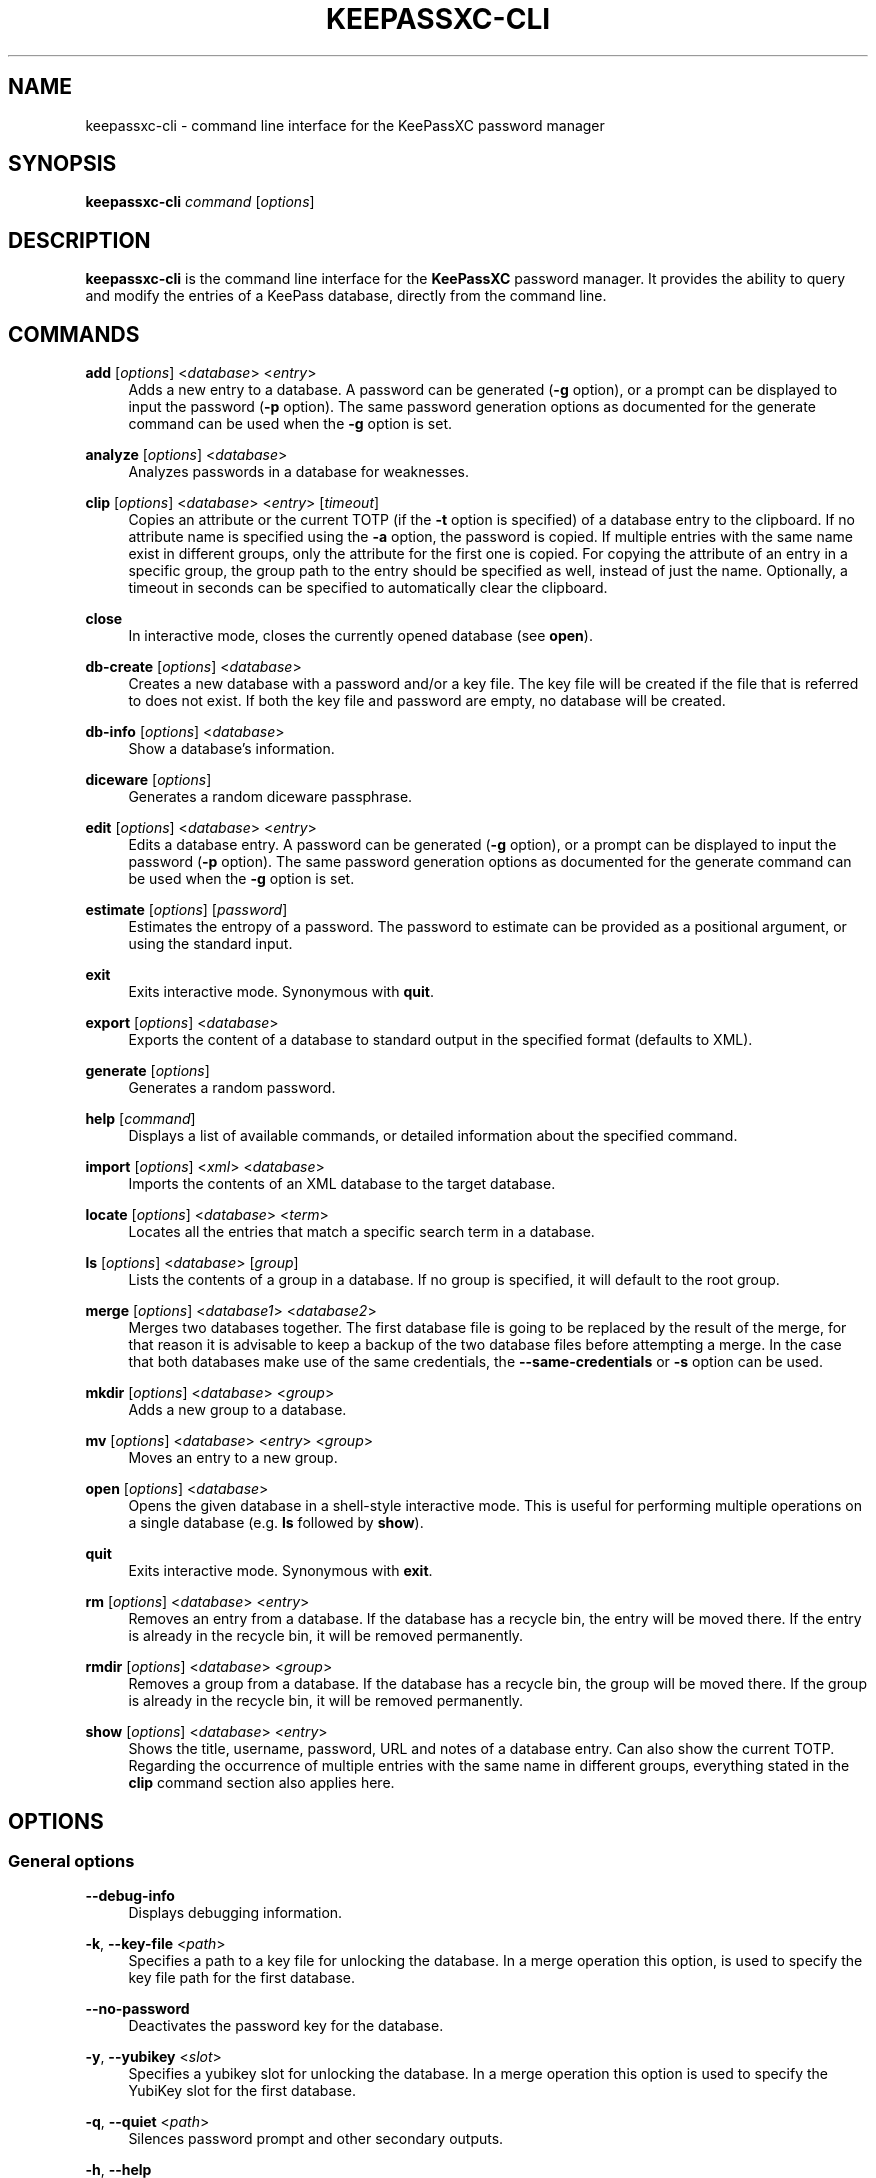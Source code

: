 '\" t
.\"     Title: keepassxc-cli
.\"    Author: [see the "AUTHORS" section]
.\" Generator: Asciidoctor 1.5.4
.\"      Date: 2021-06-12
.\"    Manual: General Commands Manual
.\"    Source: KeePassXC 2.6.0
.\"  Language: English
.\"
.TH "KEEPASSXC\-CLI" "1" "2021-06-12" "KeePassXC 2.6.0" "General Commands Manual"
.ie \n(.g .ds Aq \(aq
.el       .ds Aq '
.ss \n[.ss] 0
.nh
.ad l
.de URL
\\$2 \(laURL: \\$1 \(ra\\$3
..
.if \n[.g] .mso www.tmac
.LINKSTYLE blue R < >
.SH "NAME"
keepassxc\-cli \- command line interface for the KeePassXC password manager
.SH "SYNOPSIS"
.sp
\fBkeepassxc\-cli\fP \fIcommand\fP [\fIoptions\fP]
.SH "DESCRIPTION"
.sp
\fBkeepassxc\-cli\fP is the command line interface for the \fBKeePassXC\fP password manager.
It provides the ability to query and modify the entries of a KeePass database, directly from the command line.
.SH "COMMANDS"
.sp
\fBadd\fP [\fIoptions\fP] <\fIdatabase\fP> <\fIentry\fP>
.RS 4
Adds a new entry to a database.
A password can be generated (\fB\-g\fP option), or a prompt can be displayed to input the password (\fB\-p\fP option).
The same password generation options as documented for the generate command can be used when the \fB\-g\fP option is set.
.RE
.sp
\fBanalyze\fP [\fIoptions\fP] <\fIdatabase\fP>
.RS 4
Analyzes passwords in a database for weaknesses.
.RE
.sp
\fBclip\fP [\fIoptions\fP] <\fIdatabase\fP> <\fIentry\fP> [\fItimeout\fP]
.RS 4
Copies an attribute or the current TOTP (if the \fB\-t\fP option is specified) of a database entry to the clipboard.
If no attribute name is specified using the \fB\-a\fP option, the password is copied.
If multiple entries with the same name exist in different groups, only the attribute for the first one is copied.
For copying the attribute of an entry in a specific group, the group path to the entry should be specified as well, instead of just the name.
Optionally, a timeout in seconds can be specified to automatically clear the clipboard.
.RE
.sp
\fBclose\fP
.RS 4
In interactive mode, closes the currently opened database (see \fBopen\fP).
.RE
.sp
\fBdb\-create\fP [\fIoptions\fP] <\fIdatabase\fP>
.RS 4
Creates a new database with a password and/or a key file.
The key file will be created if the file that is referred to does not exist.
If both the key file and password are empty, no database will be created.
.RE
.sp
\fBdb\-info\fP [\fIoptions\fP] <\fIdatabase\fP>
.RS 4
Show a database\(cqs information.
.RE
.sp
\fBdiceware\fP [\fIoptions\fP]
.RS 4
Generates a random diceware passphrase.
.RE
.sp
\fBedit\fP [\fIoptions\fP] <\fIdatabase\fP> <\fIentry\fP>
.RS 4
Edits a database entry.
A password can be generated (\fB\-g\fP option), or a prompt can be displayed to input the password (\fB\-p\fP option).
The same password generation options as documented for the generate command can be used when the \fB\-g\fP option is set.
.RE
.sp
\fBestimate\fP [\fIoptions\fP] [\fIpassword\fP]
.RS 4
Estimates the entropy of a password.
The password to estimate can be provided as a positional argument, or using the standard input.
.RE
.sp
\fBexit\fP
.RS 4
Exits interactive mode.
Synonymous with \fBquit\fP.
.RE
.sp
\fBexport\fP [\fIoptions\fP] <\fIdatabase\fP>
.RS 4
Exports the content of a database to standard output in the specified format (defaults to XML).
.RE
.sp
\fBgenerate\fP [\fIoptions\fP]
.RS 4
Generates a random password.
.RE
.sp
\fBhelp\fP [\fIcommand\fP]
.RS 4
Displays a list of available commands, or detailed information about the specified command.
.RE
.sp
\fBimport\fP [\fIoptions\fP] <\fIxml\fP> <\fIdatabase\fP>
.RS 4
Imports the contents of an XML database to the target database.
.RE
.sp
\fBlocate\fP [\fIoptions\fP] <\fIdatabase\fP> <\fIterm\fP>
.RS 4
Locates all the entries that match a specific search term in a database.
.RE
.sp
\fBls\fP [\fIoptions\fP] <\fIdatabase\fP> [\fIgroup\fP]
.RS 4
Lists the contents of a group in a database.
If no group is specified, it will default to the root group.
.RE
.sp
\fBmerge\fP [\fIoptions\fP] <\fIdatabase1\fP> <\fIdatabase2\fP>
.RS 4
Merges two databases together.
The first database file is going to be replaced by the result of the merge, for that reason it is advisable to keep a backup of the two database files before attempting a merge.
In the case that both databases make use of the same credentials, the \fB\-\-same\-credentials\fP or \fB\-s\fP option can be used.
.RE
.sp
\fBmkdir\fP [\fIoptions\fP] <\fIdatabase\fP> <\fIgroup\fP>
.RS 4
Adds a new group to a database.
.RE
.sp
\fBmv\fP [\fIoptions\fP] <\fIdatabase\fP> <\fIentry\fP> <\fIgroup\fP>
.RS 4
Moves an entry to a new group.
.RE
.sp
\fBopen\fP [\fIoptions\fP] <\fIdatabase\fP>
.RS 4
Opens the given database in a shell\-style interactive mode.
This is useful for performing multiple operations on a single database (e.g. \fBls\fP followed by \fBshow\fP).
.RE
.sp
\fBquit\fP
.RS 4
Exits interactive mode.
Synonymous with \fBexit\fP.
.RE
.sp
\fBrm\fP [\fIoptions\fP] <\fIdatabase\fP> <\fIentry\fP>
.RS 4
Removes an entry from a database.
If the database has a recycle bin, the entry will be moved there.
If the entry is already in the recycle bin, it will be removed permanently.
.RE
.sp
\fBrmdir\fP [\fIoptions\fP] <\fIdatabase\fP> <\fIgroup\fP>
.RS 4
Removes a group from a database.
If the database has a recycle bin, the group will be moved there.
If the group is already in the recycle bin, it will be removed permanently.
.RE
.sp
\fBshow\fP [\fIoptions\fP] <\fIdatabase\fP> <\fIentry\fP>
.RS 4
Shows the title, username, password, URL and notes of a database entry.
Can also show the current TOTP.
Regarding the occurrence of multiple entries with the same name in different groups, everything stated in the \fBclip\fP command section also applies here.
.RE
.SH "OPTIONS"
.SS "General options"
.sp
\fB\-\-debug\-info\fP
.RS 4
Displays debugging information.
.RE
.sp
\fB\-k\fP, \fB\-\-key\-file\fP <\fIpath\fP>
.RS 4
Specifies a path to a key file for unlocking the database.
In a merge operation this option, is used to specify the key file path for the first database.
.RE
.sp
\fB\-\-no\-password\fP
.RS 4
Deactivates the password key for the database.
.RE
.sp
\fB\-y\fP, \fB\-\-yubikey\fP <\fIslot\fP>
.RS 4
Specifies a yubikey slot for unlocking the database.
In a merge operation this option is used to specify the YubiKey slot for the first database.
.RE
.sp
\fB\-q\fP, \fB\-\-quiet\fP <\fIpath\fP>
.RS 4
Silences password prompt and other secondary outputs.
.RE
.sp
\fB\-h\fP, \fB\-\-help\fP
.RS 4
Displays help information.
.RE
.sp
\fB\-v\fP, \fB\-\-version\fP
.RS 4
Displays the program version.
.RE
.SS "Merge options"
.sp
\fB\-d\fP, \fB\-\-dry\-run\fP <\fIpath\fP>
.RS 4
Prints the changes detected by the merge operation without making any changes to the database.
.RE
.sp
\fB\-\-key\-file\-from\fP <\fIpath\fP>
.RS 4
Sets the path of the key file for the second database.
.RE
.sp
\fB\-\-no\-password\-from\fP
.RS 4
Deactivates password key for the database to merge from.
.RE
.sp
\fB\-\-yubikey\-from\fP <\fIslot\fP>
.RS 4
YubiKey slot for the second database.
.RE
.sp
\fB\-s\fP, \fB\-\-same\-credentials\fP
.RS 4
Uses the same credentials for unlocking both databases.
.RE
.SS "Add and edit options"
.sp
The same password generation options as documented for the generate command can be used with those 2 commands when the \fB\-g\fP option is set.
.sp
\fB\-u\fP, \fB\-\-username\fP <\fIusername\fP>
.RS 4
Specifies the username of the entry.
.RE
.sp
\fB\-\-url\fP <\fIurl\fP>
.RS 4
Specifies the URL of the entry.
.RE
.sp
\fB\-p\fP, \fB\-\-password\-prompt\fP
.RS 4
Uses a password prompt for the entry\(cqs password.
.RE
.sp
\fB\-g\fP, \fB\-\-generate\fP
.RS 4
Generates a new password for the entry.
.RE
.SS "Edit options"
.sp
\fB\-t\fP, \fB\-\-title\fP <\fItitle\fP>
.RS 4
Specifies the title of the entry.
.RE
.SS "Estimate options"
.sp
\fB\-a\fP, \fB\-\-advanced\fP
.RS 4
Performs advanced analysis on the password.
.RE
.SS "Analyze options"
.sp
\fB\-H\fP, \fB\-\-hibp\fP <\fIfilename\fP>
.RS 4
Checks if any passwords have been publicly leaked, by comparing against the given list of password SHA\-1 hashes, which must be in "Have I Been Pwned" format.
Such files are available from \c
.URL "https://haveibeenpwned.com/Passwords" "" ";"
note that they are large, and so this operation typically takes some time (minutes up to an hour or so).
.RE
.SS "Clip options"
.sp
\fB\-a\fP, \fB\-\-attribute\fP
.RS 4
Copies the specified attribute to the clipboard.
If no attribute is specified, the password attribute is the default.
For example, "\fB\-a\fP \fBusername\fP" would copy the username to the clipboard.
[Default: password]
.RE
.sp
\fB\-t\fP, \fB\-\-totp\fP
.RS 4
Copies the current TOTP instead of the specified attribute to the clipboard.
Will report an error if no TOTP is configured for the entry.
.RE
.SS "Create options"
.sp
\fB\-k\fP, \fB\-\-set\-key\-file\fP <\fIpath\fP>
.RS 4
Set the key file for the database.
.RE
.sp
\fB\-p\fP, \fB\-\-set\-password\fP
.RS 4
Set a password for the database.
.RE
.sp
\fB\-t\fP, \fB\-\-decryption\-time\fP <\fItime\fP>
.RS 4
Target decryption time in MS for the database.
.RE
.SS "Show options"
.sp
\fB\-a\fP, \fB\-\-attributes\fP <\fIattribute\fP>...
.RS 4
Shows the named attributes.
This option can be specified more than once, with each attribute shown one\-per\-line in the given order.
If no attributes are specified and \fB\-t\fP is not specified, a summary of the default attributes is given.
Protected attributes will be displayed in clear text if specified explicitly by this option.
.RE
.sp
\fB\-s\fP, \fB\-\-show\-protected\fP
.RS 4
Shows the protected attributes in clear text.
.RE
.sp
\fB\-t\fP, \fB\-\-totp\fP
.RS 4
Also shows the current TOTP, reporting an error if no TOTP is configured for the entry.
.RE
.SS "Diceware options"
.sp
\fB\-W\fP, \fB\-\-words\fP <\fIcount\fP>
.RS 4
Sets the desired number of words for the generated passphrase.
[Default: 7]
.RE
.sp
\fB\-w\fP, \fB\-\-word\-list\fP <\fIpath\fP>
.RS 4
Sets the Path of the wordlist for the diceware generator.
The wordlist must have > 1000 words, otherwise the program will fail.
If the wordlist has < 4000 words a warning will be printed to STDERR.
.RE
.SS "Export options"
.sp
\fB\-f\fP, \fB\-\-format\fP
.RS 4
Format to use when exporting.
Available choices are xml or csv.
Defaults to xml.
.RE
.SS "List options"
.sp
\fB\-R\fP, \fB\-\-recursive\fP
.RS 4
Recursively lists the elements of the group.
.RE
.sp
\fB\-f\fP, \fB\-\-flatten\fP
.RS 4
Flattens the output to single lines.
When this option is enabled, subgroups and subentries will be displayed with a relative group path instead of indentation.
.RE
.SS "Generate options"
.sp
\fB\-L\fP, \fB\-\-length\fP <\fIlength\fP>
.RS 4
Sets the desired length for the generated password.
[Default: 16]
.RE
.sp
\fB\-l\fP, \fB\-\-lower\fP
.RS 4
Uses lowercase characters for the generated password.
[Default: Enabled]
.RE
.sp
\fB\-U\fP, \fB\-\-upper\fP
.RS 4
Uses uppercase characters for the generated password.
[Default: Enabled]
.RE
.sp
\fB\-n\fP, \fB\-\-numeric\fP
.RS 4
Uses numbers characters for the generated password.
[Default: Enabled]
.RE
.sp
\fB\-s\fP, \fB\-\-special\fP
.RS 4
Uses special characters for the generated password.
[Default: Disabled]
.RE
.sp
\fB\-e\fP, \fB\-\-extended\fP
.RS 4
Uses extended ASCII characters for the generated password.
[Default: Disabled]
.RE
.sp
\fB\-x\fP, \fB\-\-exclude\fP <\fIchars\fP>
.RS 4
Comma\-separated list of characters to exclude from the generated password.
None is excluded by default.
.RE
.sp
\fB\-\-exclude\-similar\fP
.RS 4
Exclude similar looking characters.
[Default: Disabled]
.RE
.sp
\fB\-\-every\-group\fP
.RS 4
Include characters from every selected group.
[Default: Disabled]
.RE
.SH "NOTES"
.sp
\fBProject homepage\fP
.RS 4
.URL "https://keepassxc.org" "" ""
.RE
.sp
\fBQuickStart Guide\fP
.RS 4
.URL "https://keepassxc.org/docs/KeePassXC_GettingStarted.html" "" ""
.RE
.sp
\fBUser Guide\fP
.RS 4
.URL "https://keepassxc.org/docs/KeePassXC_UserGuide.html" "" ""
.RE
.sp
\fBGit repository\fP
.RS 4
.URL "https://github.com/keepassxreboot/keepassxc.git" "" ""
.RE
.SH "AUTHOR"
.sp
This manual page was originally written by Manolis Agkopian <\c
.MTO "m.agkopian\(atgmail.com" "m.agkopian@gmail.com" ">."
.SH "REPORTING BUGS"
.sp
Bugs and feature requests can be reported on GitHub at \c
.URL "https://github.com/keepassxreboot/keepassxc/issues" "" "."
.SH "COPYRIGHT"
.sp
Copyright (C) 2016\-2020 KeePassXC Team <\c
.MTO "team\(atkeepassxc.org" "team@keepassxc.org" ">"
.sp
\fBKeePassXC\fP code is licensed under GPL\-2 or GPL\-3.